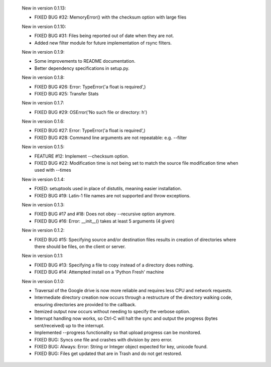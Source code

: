     New in version 0.1.13:

    - FIXED BUG #32: MemoryError() with the checksum option with large files

    New in version 0.1.10:

    - FIXED BUG #31: Files being reported out of date when they are not.

    - Added new filter module for future implementation of rsync filters.

    New in version 0.1.9:

    - Some improvements to README documentation.

    - Better dependency specifications in setup.py.

    New in version 0.1.8:

    - FIXED BUG #26: Error: TypeError('a float is required',)

    - FIXED BUG #25: Transfer Stats

    New in version 0.1.7:

    - FIXED BUG #29: OSError('No such file or directory: h')

    New in version 0.1.6:

    - FIXED BUG #27: Error: TypeError('a float is required',)

    - FIXED BUG #28: Command line arguments are not repeatable: e.g. --filter

    New in version 0.1.5:

    - FEATURE #12: Implement --checksum option.

    - FIXED BUG #22: Modification time is not being set to match the source
      file modification time when used with --times 

    New in version 0.1.4:

    - FIXED: setuptools used in place of distutils, meaning easier installation.

    - FIXED BUG #19: Latin-1 file names are not supported and throw exceptions.

    New in version 0.1.3:

    - FIXED BUG #17 and #18: Does not obey --recursive option anymore.

    - FIXED BUG #16: Error: __init__() takes at least 5 arguments (4 given)

    New in version 0.1.2:

    - FIXED BUG #15: Specifying source and/or destination files results in
      creation of directories where there should be files, on
      the client or server.

    New in version 0.1.1:

    - FIXED BUG #13: Specifying a file to copy instead of a directory does
      nothing.

    - FIXED BUG #14: Attempted install on a 'Python Fresh' machine

    New in version 0.1.0:

    - Traversal of the Google drive is now more reliable and requires less CPU
      and network requests.
     
    - Intermediate directory creation now occurs through a restructure of the
      directory walking code, ensuring directories are provided to the callback.
     
    - Itemized output now occurs without needing to specify the verbose option.

    - Interrupt handling now works, so Ctrl-C will halt the sync and output the
      progress (bytes sent/received) up to the interrupt.

    - Implemented --progress functionality so that upload progress can be
      monitored.

    - FIXED BUG: Syncs one file and crashes with division by zero error.

    - FIXED BUG: Always: Error: String or Integer object expected for key,
      unicode found.
     
    - FIXED BUG: Files get updated that are in Trash and do not get restored.
